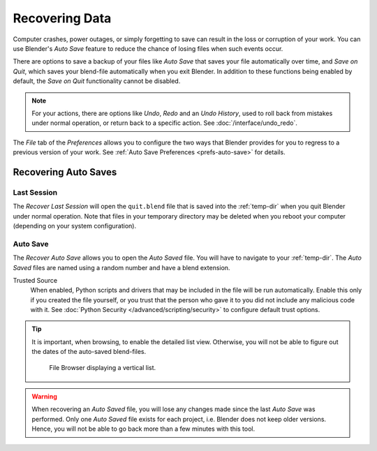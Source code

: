 
***************
Recovering Data
***************

Computer crashes, power outages, or simply forgetting to save can result in
the loss or corruption of your work. You can use Blender's *Auto Save* feature
to reduce the chance of losing files when such events occur.

There are options to save a backup of your files like
*Auto Save* that saves your file automatically over time, and *Save on Quit*,
which saves your blend-file automatically when you exit Blender.
In addition to these functions being enabled by default,
the *Save on Quit* functionality cannot be disabled.

.. note::

   For your actions, there are options like *Undo*, *Redo* and an *Undo History*,
   used to roll back from mistakes under normal operation, or return back to a specific action.
   See :doc:`/interface/undo_redo`.

The *File* tab of the *Preferences* allows you to configure the two ways
that Blender provides for you to regress to a previous version of your work.
See :ref:`Auto Save Preferences <prefs-auto-save>` for details.


.. _troubleshooting-file-recovery:

Recovering Auto Saves
=====================

Last Session
------------

.. reference::

   :Menu:      :menuselection:`File --> Recover --> Last Session`

The *Recover Last Session* will open the ``quit.blend`` file
that is saved into the :ref:`temp-dir` when you quit Blender under normal operation.
Note that files in your temporary directory may be deleted when you reboot your computer
(depending on your system configuration).


Auto Save
---------

.. reference::

   :Menu:      :menuselection:`File --> Recover --> Auto Save`

The *Recover Auto Save* allows you to open the *Auto Saved* file.
You will have to navigate to your :ref:`temp-dir`.
The *Auto Saved* files are named using a random number and have a blend extension.

Trusted Source
   When enabled, Python scripts and drivers that may be included in the file will be run automatically.
   Enable this only if you created the file yourself,
   or you trust that the person who gave it to you did not include any malicious code with it.
   See :doc:`Python Security </advanced/scripting/security>` to configure default trust options.

.. tip::

   It is important, when browsing, to enable the detailed list view.
   Otherwise, you will not be able to figure out the dates of the auto-saved blend-files.

   .. figure:: /images/troubleshooting_recover_display-file-date.png

      File Browser displaying a vertical list.

.. warning::

   When recovering an *Auto Saved* file, you will lose any changes made since the last *Auto Save* was performed.
   Only one *Auto Saved* file exists for each project, i.e. Blender does not keep older versions.
   Hence, you will not be able to go back more than a few minutes with this tool.
